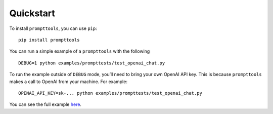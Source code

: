 Quickstart
===========

To install ``prompttools``, you can use ``pip``:

::

   pip install prompttools

You can run a simple example of a ``prompttools`` with the following

::

   DEBUG=1 python examples/prompttests/test_openai_chat.py

To run the example outside of ``DEBUG`` mode, you’ll need to bring your
own OpenAI API key. This is because ``prompttools`` makes a call to
OpenAI from your machine. For example:

::

   OPENAI_API_KEY=sk-... python examples/prompttests/test_openai_chat.py

You can see the full example
`here <https://github.com/hegelai/prompttools/tree/main/examples/prompttests/test_openai_chat.py>`__.

